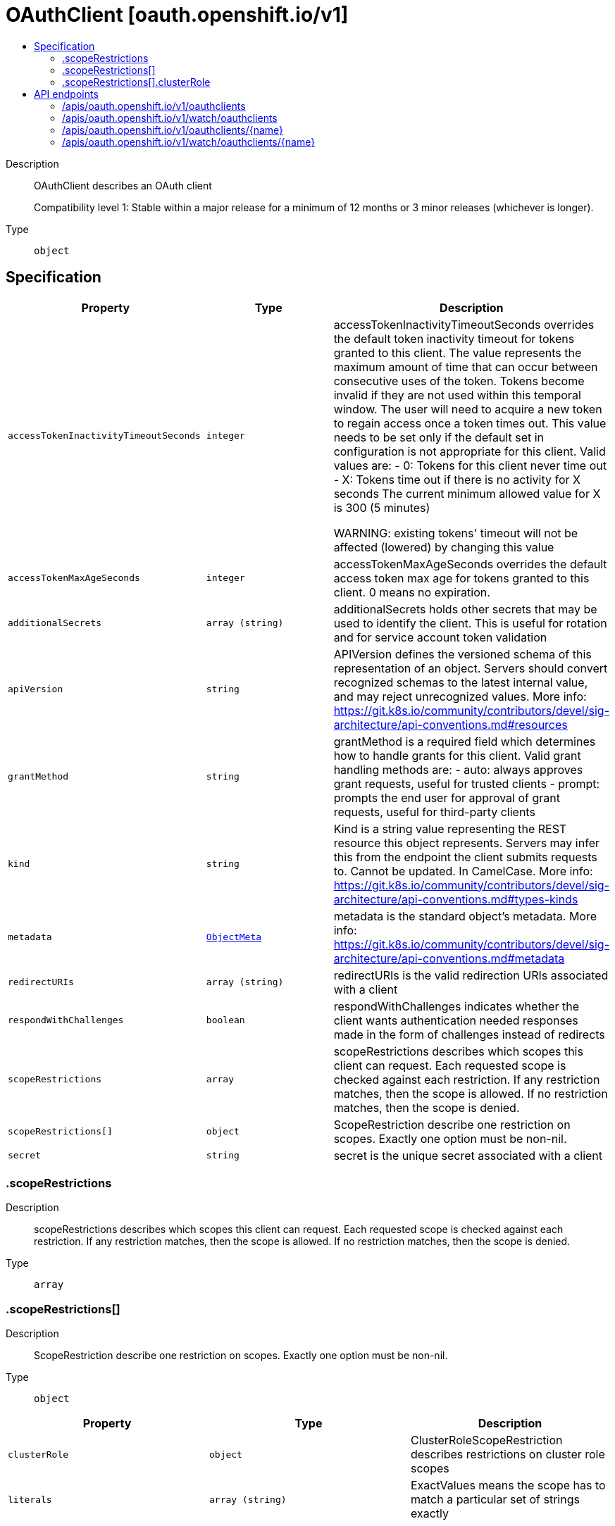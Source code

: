 // Automatically generated by 'openshift-apidocs-gen'. Do not edit.
:_mod-docs-content-type: ASSEMBLY
[id="oauthclient-oauth-openshift-io-v1"]
= OAuthClient [oauth.openshift.io/v1]
:toc: macro
:toc-title:

toc::[]


Description::
+
--
OAuthClient describes an OAuth client

Compatibility level 1: Stable within a major release for a minimum of 12 months or 3 minor releases (whichever is longer).
--

Type::
  `object`



== Specification

[cols="1,1,1",options="header"]
|===
| Property | Type | Description

| `accessTokenInactivityTimeoutSeconds`
| `integer`
| accessTokenInactivityTimeoutSeconds overrides the default token inactivity timeout for tokens granted to this client. The value represents the maximum amount of time that can occur between consecutive uses of the token. Tokens become invalid if they are not used within this temporal window. The user will need to acquire a new token to regain access once a token times out. This value needs to be set only if the default set in configuration is not appropriate for this client. Valid values are: - 0: Tokens for this client never time out - X: Tokens time out if there is no activity for X seconds The current minimum allowed value for X is 300 (5 minutes)

WARNING: existing tokens' timeout will not be affected (lowered) by changing this value

| `accessTokenMaxAgeSeconds`
| `integer`
| accessTokenMaxAgeSeconds overrides the default access token max age for tokens granted to this client. 0 means no expiration.

| `additionalSecrets`
| `array (string)`
| additionalSecrets holds other secrets that may be used to identify the client.  This is useful for rotation and for service account token validation

| `apiVersion`
| `string`
| APIVersion defines the versioned schema of this representation of an object. Servers should convert recognized schemas to the latest internal value, and may reject unrecognized values. More info: https://git.k8s.io/community/contributors/devel/sig-architecture/api-conventions.md#resources

| `grantMethod`
| `string`
| grantMethod is a required field which determines how to handle grants for this client. Valid grant handling methods are:
 - auto:   always approves grant requests, useful for trusted clients
 - prompt: prompts the end user for approval of grant requests, useful for third-party clients

| `kind`
| `string`
| Kind is a string value representing the REST resource this object represents. Servers may infer this from the endpoint the client submits requests to. Cannot be updated. In CamelCase. More info: https://git.k8s.io/community/contributors/devel/sig-architecture/api-conventions.md#types-kinds

| `metadata`
| xref:../objects/index.adoc#io-k8s-apimachinery-pkg-apis-meta-v1-ObjectMeta[`ObjectMeta`]
| metadata is the standard object's metadata. More info: https://git.k8s.io/community/contributors/devel/sig-architecture/api-conventions.md#metadata

| `redirectURIs`
| `array (string)`
| redirectURIs is the valid redirection URIs associated with a client

| `respondWithChallenges`
| `boolean`
| respondWithChallenges indicates whether the client wants authentication needed responses made in the form of challenges instead of redirects

| `scopeRestrictions`
| `array`
| scopeRestrictions describes which scopes this client can request.  Each requested scope is checked against each restriction.  If any restriction matches, then the scope is allowed. If no restriction matches, then the scope is denied.

| `scopeRestrictions[]`
| `object`
| ScopeRestriction describe one restriction on scopes.  Exactly one option must be non-nil.

| `secret`
| `string`
| secret is the unique secret associated with a client

|===
=== .scopeRestrictions
Description::
+
--
scopeRestrictions describes which scopes this client can request.  Each requested scope is checked against each restriction.  If any restriction matches, then the scope is allowed. If no restriction matches, then the scope is denied.
--

Type::
  `array`




=== .scopeRestrictions[]
Description::
+
--
ScopeRestriction describe one restriction on scopes.  Exactly one option must be non-nil.
--

Type::
  `object`




[cols="1,1,1",options="header"]
|===
| Property | Type | Description

| `clusterRole`
| `object`
| ClusterRoleScopeRestriction describes restrictions on cluster role scopes

| `literals`
| `array (string)`
| ExactValues means the scope has to match a particular set of strings exactly

|===
=== .scopeRestrictions[].clusterRole
Description::
+
--
ClusterRoleScopeRestriction describes restrictions on cluster role scopes
--

Type::
  `object`

Required::
  - `roleNames`
  - `namespaces`
  - `allowEscalation`



[cols="1,1,1",options="header"]
|===
| Property | Type | Description

| `allowEscalation`
| `boolean`
| allowEscalation indicates whether you can request roles and their escalating resources

| `namespaces`
| `array (string)`
| namespaces is the list of namespaces that can be referenced.  * means any of them (including *)

| `roleNames`
| `array (string)`
| roleNames is the list of cluster roles that can referenced.  * means anything

|===

== API endpoints

The following API endpoints are available:

* `/apis/oauth.openshift.io/v1/oauthclients`
- `DELETE`: delete collection of OAuthClient
- `GET`: list or watch objects of kind OAuthClient
- `POST`: create an OAuthClient
* `/apis/oauth.openshift.io/v1/watch/oauthclients`
- `GET`: watch individual changes to a list of OAuthClient. deprecated: use the &#x27;watch&#x27; parameter with a list operation instead.
* `/apis/oauth.openshift.io/v1/oauthclients/{name}`
- `DELETE`: delete an OAuthClient
- `GET`: read the specified OAuthClient
- `PATCH`: partially update the specified OAuthClient
- `PUT`: replace the specified OAuthClient
* `/apis/oauth.openshift.io/v1/watch/oauthclients/{name}`
- `GET`: watch changes to an object of kind OAuthClient. deprecated: use the &#x27;watch&#x27; parameter with a list operation instead, filtered to a single item with the &#x27;fieldSelector&#x27; parameter.


=== /apis/oauth.openshift.io/v1/oauthclients



HTTP method::
  `DELETE`

Description::
  delete collection of OAuthClient


.Query parameters
[cols="1,1,2",options="header"]
|===
| Parameter | Type | Description
| `dryRun`
| `string`
| When present, indicates that modifications should not be persisted. An invalid or unrecognized dryRun directive will result in an error response and no further processing of the request. Valid values are: - All: all dry run stages will be processed
|===


.HTTP responses
[cols="1,1",options="header"]
|===
| HTTP code | Reponse body
| 200 - OK
| xref:../objects/index.adoc#io-k8s-apimachinery-pkg-apis-meta-v1-Status[`Status`] schema
| 401 - Unauthorized
| Empty
|===

HTTP method::
  `GET`

Description::
  list or watch objects of kind OAuthClient




.HTTP responses
[cols="1,1",options="header"]
|===
| HTTP code | Reponse body
| 200 - OK
| xref:../objects/index.adoc#com-github-openshift-api-oauth-v1-OAuthClientList[`OAuthClientList`] schema
| 401 - Unauthorized
| Empty
|===

HTTP method::
  `POST`

Description::
  create an OAuthClient


.Query parameters
[cols="1,1,2",options="header"]
|===
| Parameter | Type | Description
| `dryRun`
| `string`
| When present, indicates that modifications should not be persisted. An invalid or unrecognized dryRun directive will result in an error response and no further processing of the request. Valid values are: - All: all dry run stages will be processed
| `fieldValidation`
| `string`
| fieldValidation instructs the server on how to handle objects in the request (POST/PUT/PATCH) containing unknown or duplicate fields. Valid values are: - Ignore: This will ignore any unknown fields that are silently dropped from the object, and will ignore all but the last duplicate field that the decoder encounters. This is the default behavior prior to v1.23. - Warn: This will send a warning via the standard warning response header for each unknown field that is dropped from the object, and for each duplicate field that is encountered. The request will still succeed if there are no other errors, and will only persist the last of any duplicate fields. This is the default in v1.23+ - Strict: This will fail the request with a BadRequest error if any unknown fields would be dropped from the object, or if any duplicate fields are present. The error returned from the server will contain all unknown and duplicate fields encountered.
|===

.Body parameters
[cols="1,1,2",options="header"]
|===
| Parameter | Type | Description
| `body`
| xref:../oauth_apis/oauthclient-oauth-openshift-io-v1.adoc#oauthclient-oauth-openshift-io-v1[`OAuthClient`] schema
| 
|===

.HTTP responses
[cols="1,1",options="header"]
|===
| HTTP code | Reponse body
| 200 - OK
| xref:../oauth_apis/oauthclient-oauth-openshift-io-v1.adoc#oauthclient-oauth-openshift-io-v1[`OAuthClient`] schema
| 201 - Created
| xref:../oauth_apis/oauthclient-oauth-openshift-io-v1.adoc#oauthclient-oauth-openshift-io-v1[`OAuthClient`] schema
| 202 - Accepted
| xref:../oauth_apis/oauthclient-oauth-openshift-io-v1.adoc#oauthclient-oauth-openshift-io-v1[`OAuthClient`] schema
| 401 - Unauthorized
| Empty
|===


=== /apis/oauth.openshift.io/v1/watch/oauthclients



HTTP method::
  `GET`

Description::
  watch individual changes to a list of OAuthClient. deprecated: use the &#x27;watch&#x27; parameter with a list operation instead.


.HTTP responses
[cols="1,1",options="header"]
|===
| HTTP code | Reponse body
| 200 - OK
| xref:../objects/index.adoc#io-k8s-apimachinery-pkg-apis-meta-v1-WatchEvent[`WatchEvent`] schema
| 401 - Unauthorized
| Empty
|===


=== /apis/oauth.openshift.io/v1/oauthclients/{name}

.Global path parameters
[cols="1,1,2",options="header"]
|===
| Parameter | Type | Description
| `name`
| `string`
| name of the OAuthClient
|===


HTTP method::
  `DELETE`

Description::
  delete an OAuthClient


.Query parameters
[cols="1,1,2",options="header"]
|===
| Parameter | Type | Description
| `dryRun`
| `string`
| When present, indicates that modifications should not be persisted. An invalid or unrecognized dryRun directive will result in an error response and no further processing of the request. Valid values are: - All: all dry run stages will be processed
|===


.HTTP responses
[cols="1,1",options="header"]
|===
| HTTP code | Reponse body
| 200 - OK
| xref:../objects/index.adoc#io-k8s-apimachinery-pkg-apis-meta-v1-Status[`Status`] schema
| 202 - Accepted
| xref:../objects/index.adoc#io-k8s-apimachinery-pkg-apis-meta-v1-Status[`Status`] schema
| 401 - Unauthorized
| Empty
|===

HTTP method::
  `GET`

Description::
  read the specified OAuthClient


.HTTP responses
[cols="1,1",options="header"]
|===
| HTTP code | Reponse body
| 200 - OK
| xref:../oauth_apis/oauthclient-oauth-openshift-io-v1.adoc#oauthclient-oauth-openshift-io-v1[`OAuthClient`] schema
| 401 - Unauthorized
| Empty
|===

HTTP method::
  `PATCH`

Description::
  partially update the specified OAuthClient


.Query parameters
[cols="1,1,2",options="header"]
|===
| Parameter | Type | Description
| `dryRun`
| `string`
| When present, indicates that modifications should not be persisted. An invalid or unrecognized dryRun directive will result in an error response and no further processing of the request. Valid values are: - All: all dry run stages will be processed
| `fieldValidation`
| `string`
| fieldValidation instructs the server on how to handle objects in the request (POST/PUT/PATCH) containing unknown or duplicate fields. Valid values are: - Ignore: This will ignore any unknown fields that are silently dropped from the object, and will ignore all but the last duplicate field that the decoder encounters. This is the default behavior prior to v1.23. - Warn: This will send a warning via the standard warning response header for each unknown field that is dropped from the object, and for each duplicate field that is encountered. The request will still succeed if there are no other errors, and will only persist the last of any duplicate fields. This is the default in v1.23+ - Strict: This will fail the request with a BadRequest error if any unknown fields would be dropped from the object, or if any duplicate fields are present. The error returned from the server will contain all unknown and duplicate fields encountered.
|===


.HTTP responses
[cols="1,1",options="header"]
|===
| HTTP code | Reponse body
| 200 - OK
| xref:../oauth_apis/oauthclient-oauth-openshift-io-v1.adoc#oauthclient-oauth-openshift-io-v1[`OAuthClient`] schema
| 201 - Created
| xref:../oauth_apis/oauthclient-oauth-openshift-io-v1.adoc#oauthclient-oauth-openshift-io-v1[`OAuthClient`] schema
| 401 - Unauthorized
| Empty
|===

HTTP method::
  `PUT`

Description::
  replace the specified OAuthClient


.Query parameters
[cols="1,1,2",options="header"]
|===
| Parameter | Type | Description
| `dryRun`
| `string`
| When present, indicates that modifications should not be persisted. An invalid or unrecognized dryRun directive will result in an error response and no further processing of the request. Valid values are: - All: all dry run stages will be processed
| `fieldValidation`
| `string`
| fieldValidation instructs the server on how to handle objects in the request (POST/PUT/PATCH) containing unknown or duplicate fields. Valid values are: - Ignore: This will ignore any unknown fields that are silently dropped from the object, and will ignore all but the last duplicate field that the decoder encounters. This is the default behavior prior to v1.23. - Warn: This will send a warning via the standard warning response header for each unknown field that is dropped from the object, and for each duplicate field that is encountered. The request will still succeed if there are no other errors, and will only persist the last of any duplicate fields. This is the default in v1.23+ - Strict: This will fail the request with a BadRequest error if any unknown fields would be dropped from the object, or if any duplicate fields are present. The error returned from the server will contain all unknown and duplicate fields encountered.
|===

.Body parameters
[cols="1,1,2",options="header"]
|===
| Parameter | Type | Description
| `body`
| xref:../oauth_apis/oauthclient-oauth-openshift-io-v1.adoc#oauthclient-oauth-openshift-io-v1[`OAuthClient`] schema
| 
|===

.HTTP responses
[cols="1,1",options="header"]
|===
| HTTP code | Reponse body
| 200 - OK
| xref:../oauth_apis/oauthclient-oauth-openshift-io-v1.adoc#oauthclient-oauth-openshift-io-v1[`OAuthClient`] schema
| 201 - Created
| xref:../oauth_apis/oauthclient-oauth-openshift-io-v1.adoc#oauthclient-oauth-openshift-io-v1[`OAuthClient`] schema
| 401 - Unauthorized
| Empty
|===


=== /apis/oauth.openshift.io/v1/watch/oauthclients/{name}

.Global path parameters
[cols="1,1,2",options="header"]
|===
| Parameter | Type | Description
| `name`
| `string`
| name of the OAuthClient
|===


HTTP method::
  `GET`

Description::
  watch changes to an object of kind OAuthClient. deprecated: use the &#x27;watch&#x27; parameter with a list operation instead, filtered to a single item with the &#x27;fieldSelector&#x27; parameter.


.HTTP responses
[cols="1,1",options="header"]
|===
| HTTP code | Reponse body
| 200 - OK
| xref:../objects/index.adoc#io-k8s-apimachinery-pkg-apis-meta-v1-WatchEvent[`WatchEvent`] schema
| 401 - Unauthorized
| Empty
|===
